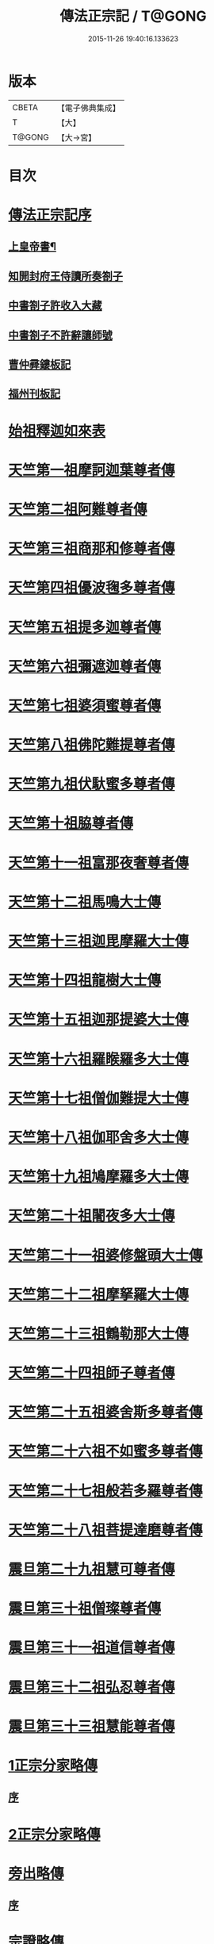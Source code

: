 #+TITLE: 傳法正宗記 / T@GONG
#+DATE: 2015-11-26 19:40:16.133623
* 版本
 |     CBETA|【電子佛典集成】|
 |         T|【大】     |
 |    T@GONG|【大→宮】   |

* 目次
* [[file:KR6r0100_001.txt::001-0715a4][傳法正宗記序]]
** [[file:KR6r0100_001.txt::001-0715a6][上皇帝書¶]]
** [[file:KR6r0100_001.txt::0715c11][知開封府王侍讀所奏劄子]]
** [[file:KR6r0100_001.txt::0715c23][中書劄子許收入大藏]]
** [[file:KR6r0100_001.txt::0716a2][中書劄子不許辭讓師號]]
** [[file:KR6r0100_001.txt::0716a14][曹仲彛鏤板記]]
** [[file:KR6r0100_001.txt::0716a25][福州刊板記]]
* [[file:KR6r0100_001.txt::0716b24][始祖釋迦如來表]]
* [[file:KR6r0100_002.txt::0719a3][天竺第一祖摩訶迦葉尊者傳]]
* [[file:KR6r0100_002.txt::0719c18][天竺第二祖阿難尊者傳]]
* [[file:KR6r0100_002.txt::0720c19][天竺第三祖商那和修尊者傳]]
* [[file:KR6r0100_002.txt::0721b20][天竺第四祖優波毱多尊者傳]]
* [[file:KR6r0100_002.txt::0722a25][天竺第五祖提多迦尊者傳]]
* [[file:KR6r0100_002.txt::0722c12][天竺第六祖彌遮迦尊者傳]]
* [[file:KR6r0100_002.txt::0723a16][天竺第七祖婆須蜜尊者傳]]
* [[file:KR6r0100_002.txt::0723b12][天竺第八祖佛陀難提尊者傳]]
* [[file:KR6r0100_002.txt::0724a1][天竺第九祖伏馱蜜多尊者傳]]
* [[file:KR6r0100_002.txt::0724a27][天竺第十祖脇尊者傳]]
* [[file:KR6r0100_002.txt::0724c5][天竺第十一祖富那夜奢尊者傳]]
* [[file:KR6r0100_003.txt::003-0725c21][天竺第十二祖馬鳴大士傳]]
* [[file:KR6r0100_003.txt::0726b14][天竺第十三祖迦毘摩羅大士傳]]
* [[file:KR6r0100_003.txt::0726c29][天竺第十四祖龍樹大士傳]]
* [[file:KR6r0100_003.txt::0727c12][天竺第十五祖迦那提婆大士傳]]
* [[file:KR6r0100_003.txt::0728b12][天竺第十六祖羅睺羅多大士傳]]
* [[file:KR6r0100_003.txt::0729a14][天竺第十七祖僧伽難提大士傳]]
* [[file:KR6r0100_003.txt::0729c12][天竺第十八祖伽耶舍多大士傳]]
* [[file:KR6r0100_003.txt::0730b16][天竺第十九祖鳩摩羅多大士傳]]
* [[file:KR6r0100_003.txt::0731a25][天竺第二十祖闍夜多大士傳]]
* [[file:KR6r0100_004.txt::004-0732a10][天竺第二十一祖婆修盤頭大士傳]]
* [[file:KR6r0100_004.txt::0732c20][天竺第二十二祖摩拏羅大士傳]]
* [[file:KR6r0100_004.txt::0733c26][天竺第二十三祖鶴勒那大士傳]]
* [[file:KR6r0100_004.txt::0734c19][天竺第二十四祖師子尊者傳]]
* [[file:KR6r0100_004.txt::0735c24][天竺第二十五祖婆舍斯多尊者傳]]
* [[file:KR6r0100_005.txt::005-0738a8][天竺第二十六祖不如蜜多尊者傳]]
* [[file:KR6r0100_005.txt::0738c16][天竺第二十七祖般若多羅尊者傳]]
* [[file:KR6r0100_005.txt::0739b26][天竺第二十八祖菩提達磨尊者傳]]
* [[file:KR6r0100_006.txt::006-0744c10][震旦第二十九祖慧可尊者傳]]
* [[file:KR6r0100_006.txt::0745b12][震旦第三十祖僧璨尊者傳]]
* [[file:KR6r0100_006.txt::0745c23][震旦第三十一祖道信尊者傳]]
* [[file:KR6r0100_006.txt::0746b2][震旦第三十二祖弘忍尊者傳]]
* [[file:KR6r0100_006.txt::0747a3][震旦第三十三祖慧能尊者傳]]
* [[file:KR6r0100_007.txt::007-0749a16][1正宗分家略傳]]
** [[file:KR6r0100_007.txt::007-0749a16][序]]
* [[file:KR6r0100_008.txt::008-0757b12][2正宗分家略傳]]
* [[file:KR6r0100_009.txt::009-0763c20][旁出略傳]]
** [[file:KR6r0100_009.txt::009-0763c20][序]]
* [[file:KR6r0100_009.txt::0766b15][宗證略傳]]
* 卷
** [[file:KR6r0100_001.txt][傳法正宗記 1]]
** [[file:KR6r0100_002.txt][傳法正宗記 2]]
** [[file:KR6r0100_003.txt][傳法正宗記 3]]
** [[file:KR6r0100_004.txt][傳法正宗記 4]]
** [[file:KR6r0100_005.txt][傳法正宗記 5]]
** [[file:KR6r0100_006.txt][傳法正宗記 6]]
** [[file:KR6r0100_007.txt][傳法正宗記 7]]
** [[file:KR6r0100_008.txt][傳法正宗記 8]]
** [[file:KR6r0100_009.txt][傳法正宗記 9]]
